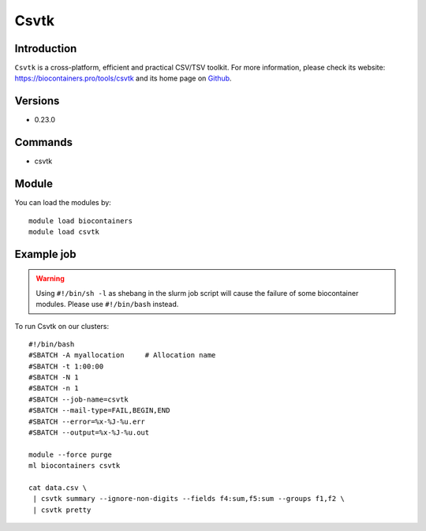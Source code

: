 .. _backbone-label:

Csvtk
==============================

Introduction
~~~~~~~~
``Csvtk`` is a cross-platform, efficient and practical CSV/TSV toolkit. For more information, please check its website: https://biocontainers.pro/tools/csvtk and its home page on `Github`_.

Versions
~~~~~~~~
- 0.23.0

Commands
~~~~~~~
- csvtk

Module
~~~~~~~~
You can load the modules by::
    
    module load biocontainers
    module load csvtk

Example job
~~~~~
.. warning::
    Using ``#!/bin/sh -l`` as shebang in the slurm job script will cause the failure of some biocontainer modules. Please use ``#!/bin/bash`` instead.

To run Csvtk on our clusters::

    #!/bin/bash
    #SBATCH -A myallocation     # Allocation name 
    #SBATCH -t 1:00:00
    #SBATCH -N 1
    #SBATCH -n 1
    #SBATCH --job-name=csvtk
    #SBATCH --mail-type=FAIL,BEGIN,END
    #SBATCH --error=%x-%J-%u.err
    #SBATCH --output=%x-%J-%u.out

    module --force purge
    ml biocontainers csvtk

    cat data.csv \
     | csvtk summary --ignore-non-digits --fields f4:sum,f5:sum --groups f1,f2 \
     | csvtk pretty

.. _Github: https://github.com/shenwei356/csvtk
